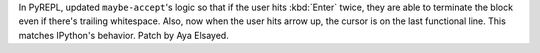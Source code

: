 In PyREPL, updated ``maybe-accept``'s logic so that if the user hits
:kbd:`Enter` twice, they are able to terminate the block even if there's
trailing whitespace. Also, now when the user hits arrow up, the cursor
is on the last functional line. This matches IPython's behavior.
Patch by Aya Elsayed.
